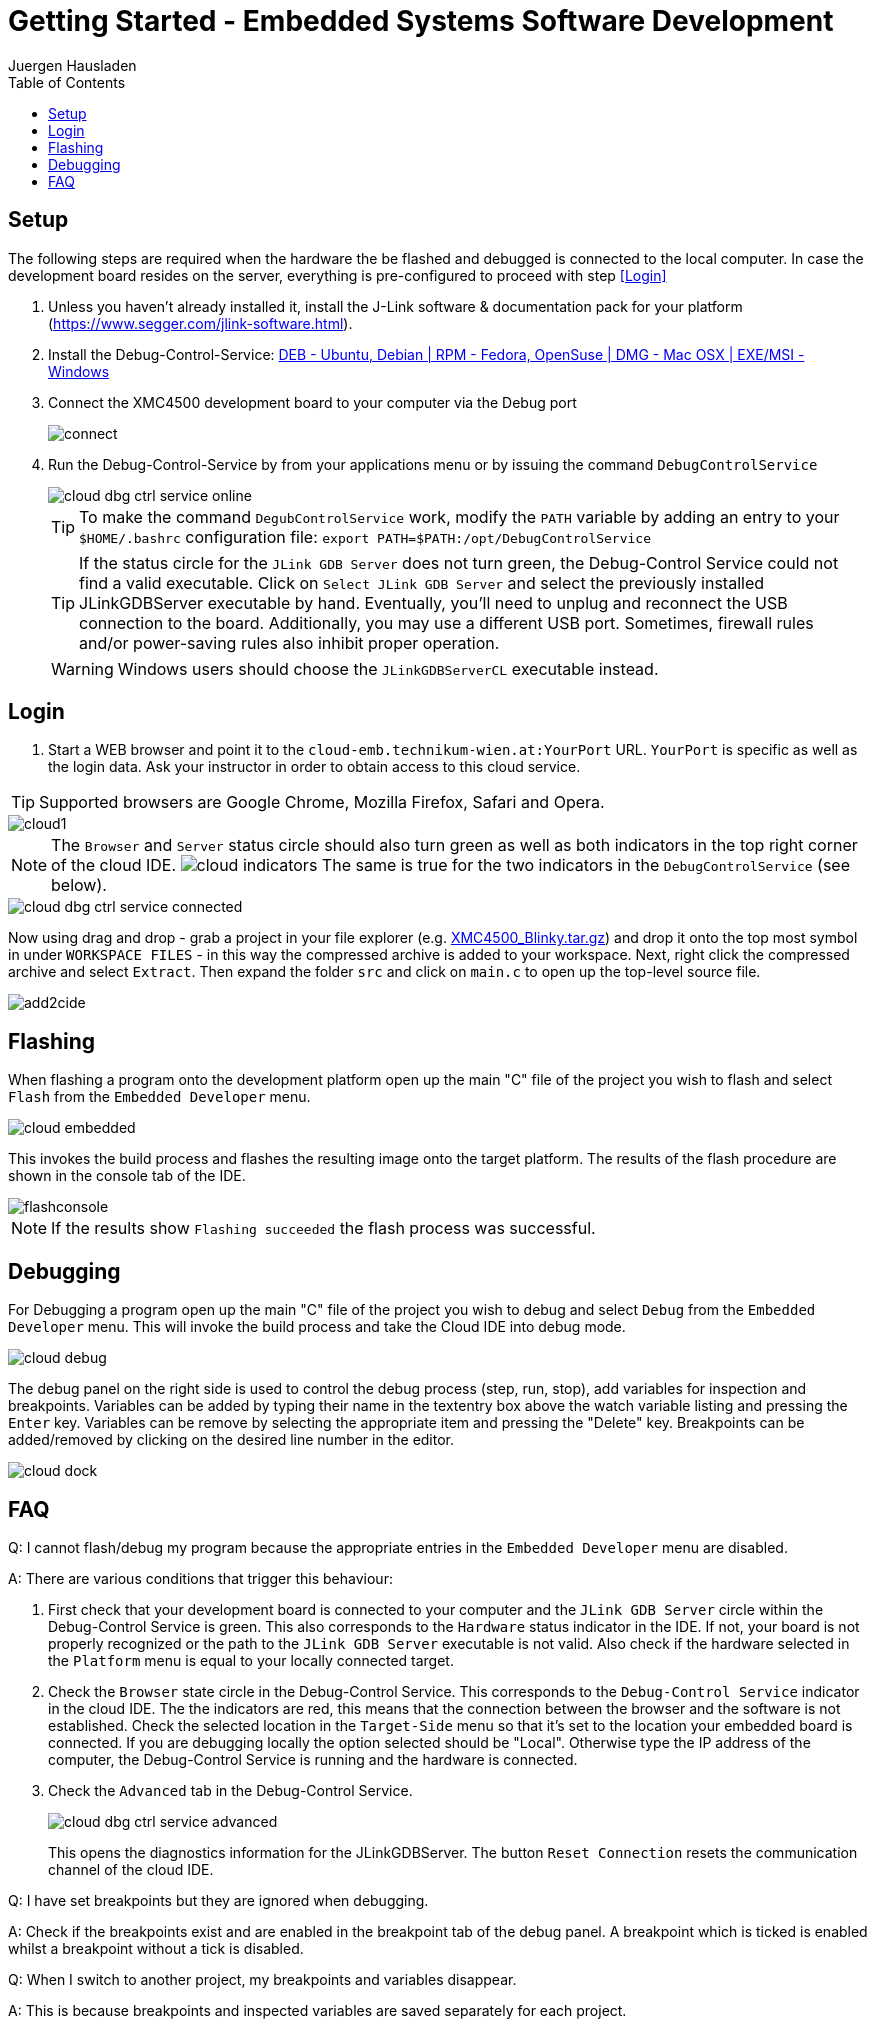 Getting Started - Embedded Systems Software Development
=======================================================
:author: Juergen Hausladen
:doctype: article
:toc: right
:icons: font
:data-uri:
:lang: en
:date: 27.02.2017
:encoding: iso-8859-1
:nofooter:
:source-highlighter: pygments

== Setup

The following steps are required when the hardware the be flashed and debugged is connected to the local computer. In case the 
development board resides on the server, everything is pre-configured to proceed with step <<Login>>

. Unless you haven't already installed it, install the J-Link software &
documentation pack for your platform
(https://www.segger.com/jlink-software.html).
. Install the Debug-Control-Service: link:https://drive.google.com/open?id=0B5eRiAuqb80jcnRQdGpYOFVmdkk[DEB -
Ubuntu, Debian | RPM - Fedora,
OpenSuse | DMG - Mac OSX | EXE/MSI - Windows]
. Connect the XMC4500 development board to your computer via the Debug port
+
image::img/connect.jpg[]
+
. Run the Debug-Control-Service by from your applications menu or by issuing the
command `DebugControlService`
+
image::img/cloud_dbg-ctrl-service-online.png[]
+
TIP: To make the command `DegubControlService` work, modify the `PATH` variable by adding an entry to your `$HOME/.bashrc`
configuration file: `export PATH=$PATH:/opt/DebugControlService`
+
TIP: If the status circle for the `JLink GDB Server` does not turn green, the
Debug-Control Service could not find a valid executable. Click on `Select JLink
GDB Server` and select the previously installed JLinkGDBServer executable by
hand. Eventually, you'll need to unplug and reconnect the USB connection to the
board. Additionally, you may use a different USB port. Sometimes, firewall rules
and/or power-saving rules also inhibit proper operation.
+
WARNING: Windows users should choose the `JLinkGDBServerCL` executable instead.

== Login

. Start a WEB browser and point it to the `cloud-emb.technikum-wien.at:YourPort`
URL. `YourPort` is specific as well as the login data. [red]#Ask your instructor
in order to obtain access to this cloud service.#

TIP: Supported browsers are Google Chrome, Mozilla Firefox, Safari and Opera.

image::img/cloud1.png[]

[NOTE]
======
The `Browser` and `Server` status circle should also turn green as well as both
indicators in the top right corner of the cloud IDE.
image:img/cloud_indicators.png[] The same is true for the two indicators in
the `DebugControlService` (see below).
======

image::img/cloud_dbg-ctrl-service-connected.png[]

Now using drag and drop - grab a project in your file explorer (e.g.
link:https://drive.google.com/open?id=0B5eRiAuqb80jcnRQdGpYOFVmdkk[XMC4500_Blinky.tar.gz]) and drop it onto the top most
symbol in under `WORKSPACE FILES` - in this way the compressed archive is added
to your workspace. Next, right click the compressed archive and select
`Extract`. Then expand the folder `src` and click on `main.c` to open up the
top-level source file.

image::img/add2cide.jpg[]


== Flashing

When flashing a program onto the development platform open up the main "C" file
of the project you wish to flash and select `Flash` from the `Embedded
Developer` menu.

image::img/cloud_embedded.png[]

This invokes the build process and flashes the resulting image onto the target
platform. The results of the flash procedure are shown in the console tab of the
IDE.

image::img/flashconsole.png[]

[NOTE]
If the results show [green]`Flashing succeeded` the flash process was successful.

== Debugging

For Debugging a program open up the main "C" file of the project you wish to
debug and select `Debug` from the `Embedded Developer` menu. This will invoke
the build process and take the Cloud IDE into debug mode.

image::img/cloud_debug.png[]

The debug panel on the right side is used to control the debug process (step,
run, stop), add variables for inspection and breakpoints. Variables can be added
by typing their name in the textentry box above the watch variable listing and
pressing the `Enter` key. Variables can be remove by selecting the appropriate
item and pressing the "Delete" key. Breakpoints can be added/removed by clicking
on the desired line number in the editor.  

image::img/cloud_dock.png[]

== FAQ

Q: I cannot flash/debug my program because the appropriate entries in the
`Embedded Developer` menu are disabled.

A: There are various conditions that trigger this behaviour:

. First check that your development board is connected to your computer and the
`JLink GDB Server` circle within the Debug-Control Service is green. This also
corresponds to the `Hardware` status indicator in the IDE. If not, your board is
not properly recognized or the path to the `JLink GDB Server` executable is not
valid. Also check if the hardware selected in the `Platform` menu is equal to
your locally connected target.
. Check the `Browser` state circle in the Debug-Control Service. This
corresponds to the `Debug-Control Service` indicator in the cloud IDE. The the
indicators are red, this means that the connection between the browser and the
software is not established. Check the selected location in the `Target-Side`
menu so that it's set to the location your embedded board is connected. If you
are debugging locally the option selected should be "Local". Otherwise type the
IP address of the computer, the Debug-Control Service is running and the
hardware is connected.
. Check the `Advanced` tab in the Debug-Control Service.
+
image::img/cloud_dbg-ctrl-service-advanced.png[]
+
This opens the diagnostics information for the JLinkGDBServer. The button `Reset Connection` 
resets the communication channel of the cloud IDE. 

Q: I have set breakpoints but they are ignored when debugging.

A: Check if the breakpoints exist and are enabled in the breakpoint tab of the
debug panel. A breakpoint which is ticked is enabled whilst a breakpoint without
a tick is disabled.

Q: When I switch to another project, my breakpoints and variables disappear.

A: This is because breakpoints and inspected variables are saved separately for each project.